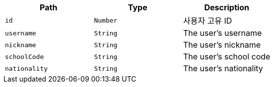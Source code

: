 |===
|Path|Type|Description

|`+id+`
|`+Number+`
|사용자 고유 ID

|`+username+`
|`+String+`
|The user's username

|`+nickname+`
|`+String+`
|The user's nickname

|`+schoolCode+`
|`+String+`
|The user's school code

|`+nationality+`
|`+String+`
|The user's nationality

|===